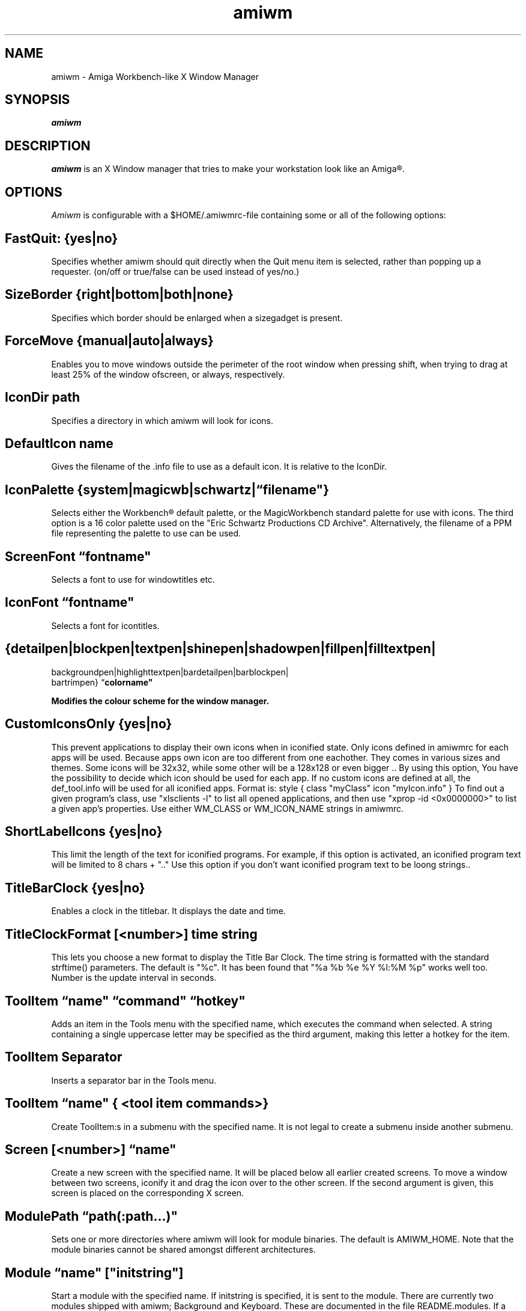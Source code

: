 .\" @(#)amiwm.1
'\"macro stdmacro
.nr X
.TH amiwm 1 "19 Jul 2010"
.SH NAME
amiwm \- Amiga Workbench-like X Window Manager
.SH SYNOPSIS
\f4amiwm

.SH DESCRIPTION
.I amiwm
is an X Window manager that tries to make your workstation look like
an Amiga\*R.

.SH OPTIONS
.I Amiwm 
is configurable with a $HOME/\.amiwmrc-file containing some or all
of the following options:
.SH FastQuit:  {yes|no}

Specifies whether amiwm should quit directly when the Quit
menu item is selected, rather than popping up a requester.
(on/off or true/false can be used instead of yes/no.)

.SH SizeBorder {right|bottom|both|none}

Specifies which border should be enlarged when a sizegadget is present.

.SH ForceMove {manual|auto|always}

Enables you to move windows outside the perimeter of the root window
when pressing shift, when trying to drag at least 25% of the window
ofscreen, or always, respectively.

.SH IconDir path

Specifies a directory in which amiwm will look for icons.

.SH DefaultIcon name

Gives the filename of the .info file to use as a default icon.
It is relative to the IconDir.

.SH IconPalette {system|magicwb|schwartz|\f1\*(lq\f3filename"}

Selects either the Workbench\*R default palette, or the MagicWorkbench
standard palette for use with icons.  The third option is a 16 color
palette used on the "Eric Schwartz Productions CD Archive".  Alternatively,
the filename of a PPM file representing the palette to use can be used.

.SH ScreenFont \f1\*(lq\f3fontname"

Selects a font to use for windowtitles etc.

.SH IconFont \f1\*(lq\f3fontname"

Selects a font for icontitles.

.SH {detailpen|blockpen|textpen|shinepen|shadowpen|fillpen|filltextpen|
        backgroundpen|highlighttextpen|bardetailpen|barblockpen|
        bartrimpen} \f1\*(lq\f3colorname"

Modifies the colour scheme for the window manager.

.SH CustomIconsOnly {yes|no}

This prevent applications to display their own icons when in iconified state.
Only icons defined in amiwmrc for each apps will be used.
Because apps own icon are too different from one eachother.
They comes in various sizes and themes. Some icons will be 32x32,
while some other will be a 128x128 or even bigger .. By using this option,
You have the possibility to decide which icon should be used for each app.  
If no custom icons are defined at all, the def_tool.info will be used for 
all iconified apps. Format is: style { class "myClass" icon "myIcon.info" }
To find out a given program's class, use "xlsclients -l" to list all opened
applications, and then use "xprop -id <0x0000000>" to list a 
given app's properties. Use either WM_CLASS or WM_ICON_NAME strings in amiwmrc.

.SH ShortLabelIcons {yes|no}

This limit the length of the text for iconified programs. For example, if this 
option is activated, an iconified program text will be limited to 8 chars + ".."
Use this option if you don't want iconified program text to be loong strings..

.SH TitleBarClock {yes|no}

Enables a clock in the titlebar.  It displays the date and time.

.SH TitleClockFormat [<number>] "time string"

This lets you choose a new format to display the Title Bar Clock.
The time string is formatted with the standard strftime() parameters.
The default is "%c".  It has been found that "%a %b %e %Y   %l:%M %p" works
well too.  Number is the update interval in seconds.  

.SH ToolItem \f1\*(lq\f3name" \f1\*(lq\f3command" \f1\*(lq\f3hotkey"

Adds an item in the Tools menu with the specified name, which executes
the command when selected.  A string containing a single uppercase letter
may be specified as the third argument, making this letter a hotkey for the
item.

.SH ToolItem Separator

Inserts a separator bar in the Tools menu.

.SH ToolItem \f1\*(lq\f3name" { <tool item commands>}

Create ToolItem:s in a submenu with the specified name.  It is not legal
to create a submenu inside another submenu.

.SH Screen [<number>] \f1\*(lq\f3name"

Create a new screen with the specified name.  It will be placed below all
earlier created screens.  To move a window between two screens, iconify it
and drag the icon over to the other screen.  If the second argument is given,
this screen is placed on the corresponding X screen.

.SH ModulePath \f1\*(lq\f3path(:path...)"
 
Sets one or more directories where amiwm will look for module binaries.
The default is AMIWM_HOME.  Note that the module binaries cannot be
shared amongst different architectures.
 
.SH Module \f1\*(lq\f3name" ["initstring"]
 
Start a module with the specified name.  If initstring is specified, it
is sent to the module.  There are currently two modules shipped with
amiwm; Background and Keyboard.  These are documented in the file
README.modules.  If a module is limited to a single screen, like the
Background module, the screen that was created last is used.

.SH InterScreenGap number
 
Sets the size in number of pixels of the "video DMA off" area that appears
between screens when they are dragged.
 
.SH AutoRaise {yes|no}
 
Selects whether windows will automatically be moved to the front when
they are activated.

.SH Focus {followmouse|sloppy|clicktotype}

Sets the policy by which windows are given focus.  Followmouse is the
default and means that the window that contains the mouse pointer will
have focus.  Sloppy means that the window that had focus last will keep
it when the pointer is not over a window.  ClickToType is the original AmigaOS
policy in which you have to explicitly give focus to windows by clicking
in them.


.SH TROUBLESHOOTING

The most likely reason for amiwm to crash is if it
can't find its default icon, or if this is not accepted as a
*.info file.  If this happens, amiwm _will_ dump core.  So make
sure that either 'make install' runs successfully (in which case
amiwm will know where its icon is), or that the file .amiwmrc
contains a correct specification of the icon's location.
 
.SH FILES
.nf
$HOME/.amiwmrc
$AMIWM_HOME/system.amiwmrc
.fi

.SH COPYRIGHT NOTICES
This program is distributed as freeware. The copyright remains with
the author.  See the file LICENSE for more information.
Amiga and Workbench are registered trademarks of AMIGA International Inc.

.SH AUTHOR
Marcus Comstedt,
.I marcus@mc.pp.se

